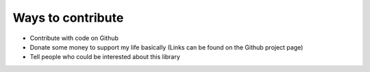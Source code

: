 ==================
Ways to contribute
==================

- Contribute with code on Github
- Donate some money to support my life basically (Links can be found on the Github project page)
- Tell people who could be interested about this library
